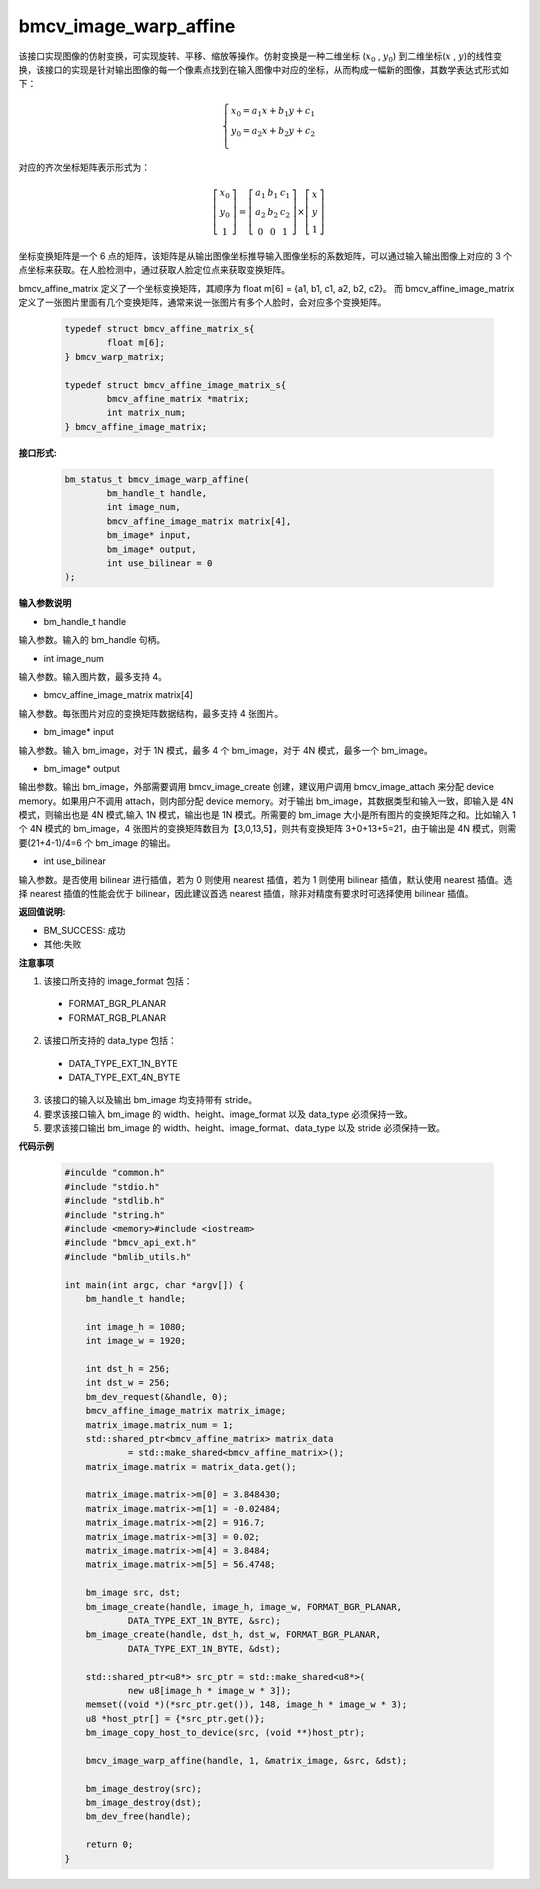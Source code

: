 bmcv_image_warp_affine
======================


该接口实现图像的仿射变换，可实现旋转、平移、缩放等操作。仿射变换是一种二维坐标 (:math:`x_0` , :math:`y_0`) 到二维坐标(:math:`x` , :math:`y`)的线性变换，该接口的实现是针对输出图像的每一个像素点找到在输入图像中对应的坐标，从而构成一幅新的图像，其数学表达式形式如下：

.. math::

    \left\{
    \begin{array}{c}
    x_0=a_1x+b_1y+c_1 \\
    y_0=a_2x+b_2y+c_2 \\
    \end{array}
    \right.

对应的齐次坐标矩阵表示形式为：


.. math::

     \left[\begin{matrix} x_0 \\ y_0 \\ 1 \end{matrix} \right]=\left[\begin{matrix} a_1&b_1&c_1 \\ a_2&b_2&c_2 \\ 0&0&1 \end{matrix} \right]\times \left[\begin{matrix} x \\ y \\ 1 \end{matrix} \right]



坐标变换矩阵是一个 6 点的矩阵，该矩阵是从输出图像坐标推导输入图像坐标的系数矩阵，可以通过输入输出图像上对应的 3 个点坐标来获取。在人脸检测中，通过获取人脸定位点来获取变换矩阵。


bmcv_affine_matrix 定义了一个坐标变换矩阵，其顺序为 float m[6] = {a1, b1, c1, a2, b2, c2}。
而 bmcv_affine_image_matrix 定义了一张图片里面有几个变换矩阵，通常来说一张图片有多个人脸时，会对应多个变换矩阵。

    .. code-block:: c

        typedef struct bmcv_affine_matrix_s{
                float m[6];
        } bmcv_warp_matrix;

        typedef struct bmcv_affine_image_matrix_s{
                bmcv_affine_matrix *matrix;
                int matrix_num;
        } bmcv_affine_image_matrix;


**接口形式:**

    .. code-block:: c

        bm_status_t bmcv_image_warp_affine(
                bm_handle_t handle,
                int image_num,
                bmcv_affine_image_matrix matrix[4],
                bm_image* input,
                bm_image* output,
                int use_bilinear = 0
        );


**输入参数说明**

* bm_handle_t handle

输入参数。输入的 bm_handle 句柄。

* int image_num

输入参数。输入图片数，最多支持 4。

* bmcv_affine_image_matrix matrix[4]

输入参数。每张图片对应的变换矩阵数据结构，最多支持 4 张图片。

* bm_image\* input

输入参数。输入 bm_image，对于 1N 模式，最多 4 个 bm_image，对于 4N 模式，最多一个 bm_image。

* bm_image\* output

输出参数。输出 bm_image，外部需要调用 bmcv_image_create 创建，建议用户调用 bmcv_image_attach 来分配 device memory。如果用户不调用 attach，则内部分配 device memory。对于输出 bm_image，其数据类型和输入一致，即输入是 4N 模式，则输出也是 4N 模式,输入 1N 模式，输出也是 1N 模式。所需要的 bm_image 大小是所有图片的变换矩阵之和。比如输入 1 个 4N 模式的 bm_image，4 张图片的变换矩阵数目为【3,0,13,5】，则共有变换矩阵 3+0+13+5=21，由于输出是 4N 模式，则需要(21+4-1)/4=6 个 bm_image 的输出。

* int use_bilinear

输入参数。是否使用 bilinear 进行插值，若为 0 则使用 nearest 插值，若为 1 则使用 bilinear 插值，默认使用 nearest 插值。选择 nearest 插值的性能会优于 bilinear，因此建议首选 nearest 插值，除非对精度有要求时可选择使用 bilinear 插值。


**返回值说明:**

* BM_SUCCESS: 成功

* 其他:失败


**注意事项**

1. 该接口所支持的 image_format 包括：

  * FORMAT_BGR_PLANAR

  * FORMAT_RGB_PLANAR

2. 该接口所支持的 data_type 包括：

  * DATA_TYPE_EXT_1N_BYTE

  * DATA_TYPE_EXT_4N_BYTE

3. 该接口的输入以及输出 bm_image 均支持带有 stride。

4. 要求该接口输入 bm_image 的 width、height、image_format 以及 data_type 必须保持一致。

5. 要求该接口输出 bm_image 的 width、height、image_format、data_type 以及 stride 必须保持一致。


**代码示例**

    .. code-block:: c

        #inculde "common.h"
        #include "stdio.h"
        #include "stdlib.h"
        #include "string.h"
        #include <memory>#include <iostream>
        #include "bmcv_api_ext.h"
        #include "bmlib_utils.h"
         
        int main(int argc, char *argv[]) {
            bm_handle_t handle;
        
            int image_h = 1080;
            int image_w = 1920;
        
            int dst_h = 256;
            int dst_w = 256;
            bm_dev_request(&handle, 0);
            bmcv_affine_image_matrix matrix_image;
            matrix_image.matrix_num = 1;
            std::shared_ptr<bmcv_affine_matrix> matrix_data 
                    = std::make_shared<bmcv_affine_matrix>();
            matrix_image.matrix = matrix_data.get();
        
            matrix_image.matrix->m[0] = 3.848430;
            matrix_image.matrix->m[1] = -0.02484;
            matrix_image.matrix->m[2] = 916.7;
            matrix_image.matrix->m[3] = 0.02;
            matrix_image.matrix->m[4] = 3.8484;
            matrix_image.matrix->m[5] = 56.4748;
        
            bm_image src, dst;
            bm_image_create(handle, image_h, image_w, FORMAT_BGR_PLANAR, 
                    DATA_TYPE_EXT_1N_BYTE, &src);
            bm_image_create(handle, dst_h, dst_w, FORMAT_BGR_PLANAR, 
                    DATA_TYPE_EXT_1N_BYTE, &dst);
        
            std::shared_ptr<u8*> src_ptr = std::make_shared<u8*>(
                    new u8[image_h * image_w * 3]);
            memset((void *)(*src_ptr.get()), 148, image_h * image_w * 3);
            u8 *host_ptr[] = {*src_ptr.get()};
            bm_image_copy_host_to_device(src, (void **)host_ptr);
        
            bmcv_image_warp_affine(handle, 1, &matrix_image, &src, &dst);
        
            bm_image_destroy(src);
            bm_image_destroy(dst);
            bm_dev_free(handle);
        
            return 0;
        }



